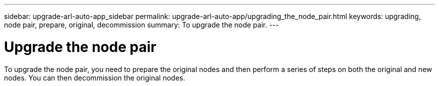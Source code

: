 ---
sidebar: upgrade-arl-auto-app_sidebar
permalink: upgrade-arl-auto-app/upgrading_the_node_pair.html
keywords: upgrading, node pair, prepare, original, decommission
summary: To upgrade the node pair.
---

= Upgrade the node pair
:hardbreaks:
:nofooter:
:icons: font
:linkattrs:
:imagesdir: ./media/

//
// This file was created with NDAC Version 2.0 (August 17, 2020)
//
// 2020-12-02 14:33:53.819890
//

[.lead]
To upgrade the node pair, you need to prepare the original nodes and then perform a series of steps on both the original and new nodes. You can then decommission the original nodes.
